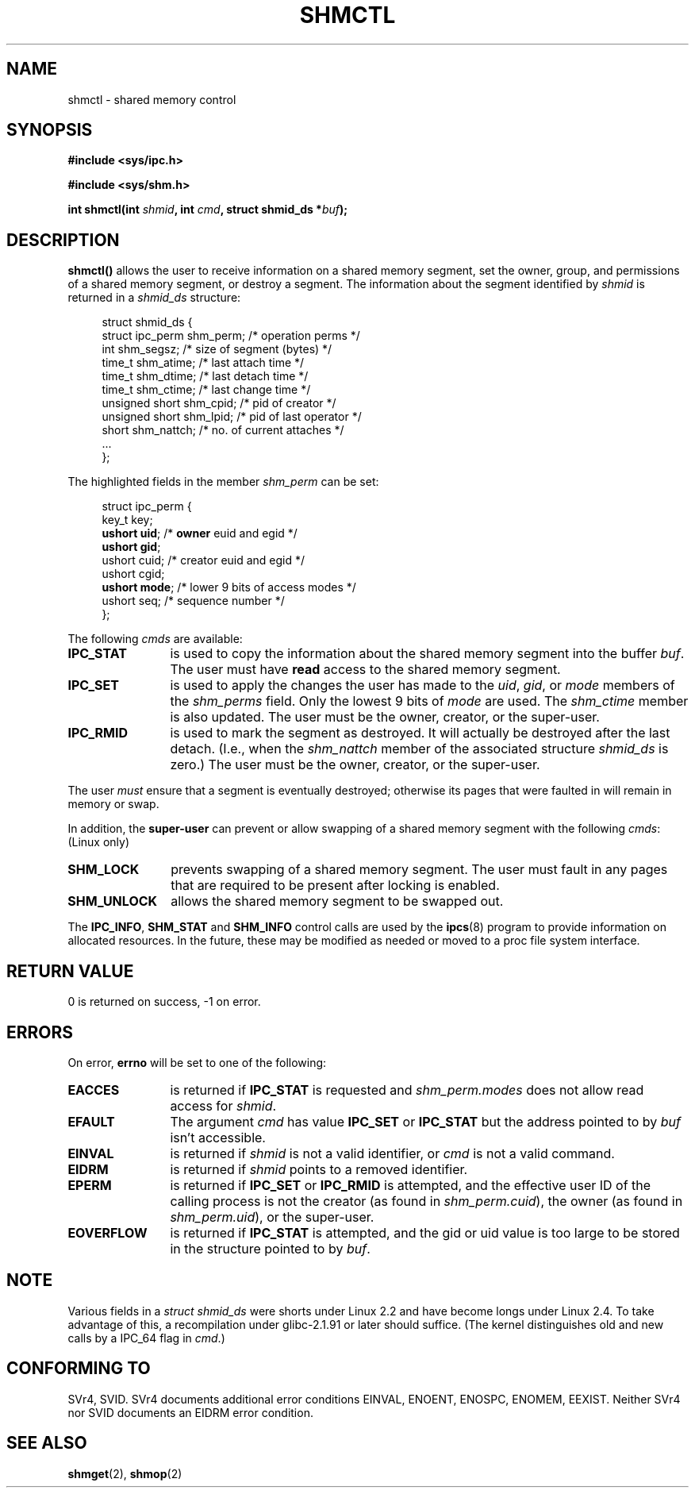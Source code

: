 .\" Copyright (c) 1993 Luigi P. Bai (lpb@softint.com) July 28, 1993
.\"
.\" Permission is granted to make and distribute verbatim copies of this
.\" manual provided the copyright notice and this permission notice are
.\" preserved on all copies.
.\"
.\" Permission is granted to copy and distribute modified versions of this
.\" manual under the conditions for verbatim copying, provided that the
.\" entire resulting derived work is distributed under the terms of a
.\" permission notice identical to this one
.\" 
.\" Since the Linux kernel and libraries are constantly changing, this
.\" manual page may be incorrect or out-of-date.  The author(s) assume no
.\" responsibility for errors or omissions, or for damages resulting from
.\" the use of the information contained herein.  The author(s) may not
.\" have taken the same level of care in the production of this manual,
.\" which is licensed free of charge, as they might when working
.\" professionally.
.\" 
.\" Formatted or processed versions of this manual, if unaccompanied by
.\" the source, must acknowledge the copyright and authors of this work.
.\"
.\" Modified Wed Jul 28 11:03:24 1993, Rik Faith <faith@cs.unc.edu>
.\" Modified Sun Nov 28 16:43:30 1993, Rik Faith <faith@cs.unc.edu>
.\"          with material from Giorgio Ciucci <giorgio@crcc.it>
.\" Portions Copyright 1993 Giorgio Ciucci <giorgio@crcc.it>
.\" Modified Fri Jan 31 17:24:31 1997 by Eric S. Raymond <esr@thyrsus.com>
.\" Modified Sun Feb 18 01:59:29 2001 by Andries Brouwer <aeb@cwi.nl>
.\" Modified 5 Jan 2002 Michael Kerrisk <mtk16@ext.canterbury.ac.nz>
.\"
.TH SHMCTL 2 2002-01-05 "Linux 2.4.1" "Linux Programmer's Manual"
.SH NAME
shmctl \- shared memory control
.SH SYNOPSIS
.ad l
.B #include <sys/ipc.h>
.sp
.B #include <sys/shm.h>
.sp
.BI "int shmctl(int " shmid ", int " cmd ", struct shmid_ds *" buf );
.ad b
.SH DESCRIPTION
\fBshmctl()\fP
allows the user to receive information on a shared memory segment,
set the owner, group, and permissions of a shared memory segment,
or destroy a segment. The information about the segment identified by
\fIshmid\fP is returned in a \fIshmid_ds\fP
structure:
.PP
.in +4n
.nf
struct shmid_ds {
    struct ipc_perm shm_perm;  /* operation perms */
    int shm_segsz;             /* size of segment (bytes) */
    time_t shm_atime;          /* last attach time */
    time_t shm_dtime;          /* last detach time */
    time_t shm_ctime;          /* last change time */
    unsigned short shm_cpid;   /* pid of creator */
    unsigned short shm_lpid;   /* pid of last operator */
    short shm_nattch;          /* no. of current attaches */
    ...
};
.fi
.in -4n
.PP
The highlighted fields in the member \fIshm_perm\fP can be set:
.PP
.in +4n
.nf
struct ipc_perm {
    key_t  key;
    \fBushort uid\fP;   /* \fBowner\fP euid and egid */
    \fBushort gid\fP;
    ushort cuid;  /* creator euid and egid */
    ushort cgid;
    \fBushort mode\fP;  /* lower 9 bits of access modes */
    ushort seq;   /* sequence number */
};
.fi
.in -4n
.PP
The following \fIcmds\fP are available:
.br
.TP 12
.B IPC_STAT
is used to copy the information about the shared memory segment into
the buffer \fIbuf\fP. The user must have \fBread\fP access to the
shared memory segment.
.TP
.B IPC_SET
is used to apply the changes the user has made to the \fIuid\fP, \fIgid\fP,
or \fImode\fP members of the \fIshm_perms\fP field.  Only the lowest 9 bits
of \fImode\fP are used.  The
.I shm_ctime
member is also updated.  The user must be the owner, creator, or the
super-user.
.TP
.B IPC_RMID
is used to mark the segment as destroyed. It will actually be destroyed
after the last detach.  (I.e., when the
.I shm_nattch
member of the associated structure
.I shmid_ds
is zero.)  The user must be the owner, creator, or the super-user.
.PP
The user \fImust\fP ensure that a segment is eventually destroyed; otherwise
its pages that were faulted in will remain in memory or swap.
.PP
In addition, the \fBsuper-user\fP can prevent or allow swapping of a shared
memory segment with the following \fIcmds\fP: (Linux only)
.br
.TP 12
.B SHM_LOCK
prevents swapping of a shared memory segment. The user must fault in
any pages that are required to be present after locking is enabled.
.TP
.B SHM_UNLOCK
allows the shared memory segment to be swapped out.
.PP
The
.BR IPC_INFO ,
.BR SHM_STAT
and
.B SHM_INFO
control calls are used by the
.BR ipcs (8)
program to provide information on allocated resources.  In the future,
these may be modified as needed or moved to a proc file system interface.
.SH "RETURN VALUE"
0 is returned on success, \-1 on error.
.SH ERRORS
On error,
.B errno
will be set to one of the following:
.TP 12
.B EACCES
is returned if \fBIPC_STAT\fP is requested and
\fIshm_perm.modes\fP does not allow read access for
.IR shmid .
.TP
.B EFAULT
The argument
.I cmd
has value
.B IPC_SET
or
.B IPC_STAT
but the address pointed to by
.I buf
isn't accessible.
.TP
.B EINVAL
is returned if \fIshmid\fP is not a valid identifier, or \fIcmd\fP
is not a valid command.
.TP
.B EIDRM
is returned if \fIshmid\fP points to a removed identifier.
.TP
.B EPERM
is returned if \fBIPC_SET\fP or \fBIPC_RMID\fP is attempted, and the
effective user ID of the calling process is not the creator
(as found in
.IR shm_perm.cuid ),
the owner
(as found in
.IR shm_perm.uid ),
or the super-user.
.TP
.B EOVERFLOW
is returned if \fBIPC_STAT\fP is attempted, and the gid or uid value
is too large to be stored in the structure pointed to by
.IR buf . 
.SH NOTE
Various fields in a \fIstruct shmid_ds\fP were shorts under Linux 2.2
and have become longs under Linux 2.4. To take advantage of this,
a recompilation under glibc-2.1.91 or later should suffice.
(The kernel distinguishes old and new calls by a IPC_64 flag in
.IR cmd .)
.SH "CONFORMING TO"
SVr4, SVID.  SVr4 documents additional error conditions EINVAL,
ENOENT, ENOSPC, ENOMEM, EEXIST.  Neither SVr4 nor SVID documents
an EIDRM error condition.
.SH "SEE ALSO"
.BR shmget (2),
.BR shmop (2)
